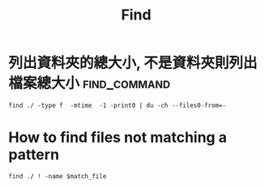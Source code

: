 #+TITLE: Find
* 列出資料夾的總大小, 不是資料夾則列出檔案總大小 :find_command:
#+BEGIN_SRC shell
find ./ -type f  -mtime  -1 -print0 | du -ch --files0-from=-
#+END_SRC
* How to find files not matching a pattern
#+BEGIN_SRC shell
find ./ ! -name $match_file
#+END_SRC
